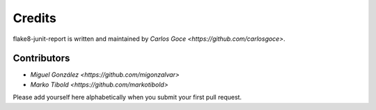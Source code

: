 Credits
=======

flake8-junit-report is written and maintained by `Carlos Goce 
<https://github.com/carlosgoce>`.

Contributors
------------

- `Miguel González <https://github.com/migonzalvar>`
- `Marko Tibold <https://github.com/markotibold>`

Please add yourself here alphabetically when you submit your first pull request.
